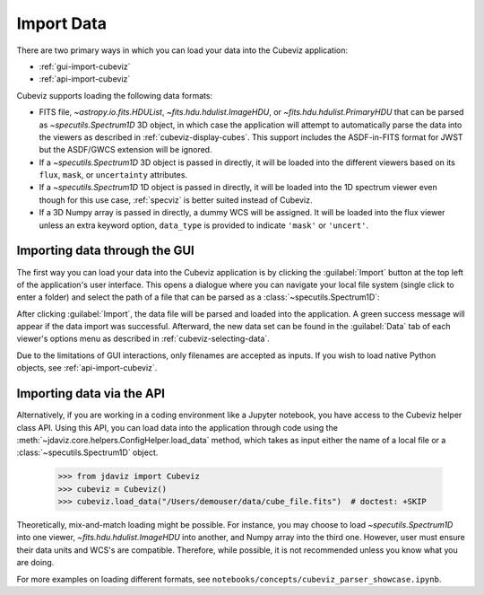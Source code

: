 .. _cubeviz-import-data:

***********
Import Data
***********

There are two primary ways in which you can load your data into the Cubeviz
application:

* :ref:`gui-import-cubeviz`
* :ref:`api-import-cubeviz`

Cubeviz supports loading the following data formats:

* FITS file, `~astropy.io.fits.HDUList`, `~fits.hdu.hdulist.ImageHDU`, or
  `~fits.hdu.hdulist.PrimaryHDU` that can be parsed as
  `~specutils.Spectrum1D` 3D object, in which case the application
  will attempt to automatically parse the data into the viewers as described
  in :ref:`cubeviz-display-cubes`. This support includes the ASDF-in-FITS
  format for JWST but the ASDF/GWCS extension will be ignored.
* If a `~specutils.Spectrum1D` 3D object is passed in directly, it will
  be loaded into the different viewers based on its ``flux``, ``mask``,
  or ``uncertainty`` attributes.
* If a `~specutils.Spectrum1D` 1D object is passed in directly, it will
  be loaded into the 1D spectrum viewer even though for this use case,
  :ref:`specviz` is better suited instead of Cubeviz.
* If a 3D Numpy array is passed in directly, a dummy WCS will be assigned.
  It will be loaded into the flux viewer unless an extra keyword option,
  ``data_type`` is provided to indicate ``'mask'`` or ``'uncert'``.

.. _gui-import-cubeviz:

Importing data through the GUI
------------------------------

The first way you can load your data into the Cubeviz application is
by clicking the :guilabel:`Import` button at the top left of the application's 
user interface. This opens a dialogue where you can navigate your local
file system (single click to enter a folder) and select the path of a file 
that can be parsed as a :class:`~specutils.Spectrum1D`:

.. image:: img/cubeviz_import_data.png

After clicking :guilabel:`Import`, the data file will be parsed and loaded into the 
application. A green success message will appear if the data import 
was successful. Afterward, the new data set can be found in the :guilabel:`Data` 
tab of each viewer's options menu as described in :ref:`cubeviz-selecting-data`.

Due to the limitations of GUI interactions, only filenames are accepted as inputs.
If you wish to load native Python objects, see :ref:`api-import-cubeviz`.

.. _api-import-cubeviz:

Importing data via the API
--------------------------

Alternatively, if you are working in a coding environment like a Jupyter
notebook, you have access to the Cubeviz helper class API. Using this API,
you can load data into the application through code using the
:meth:`~jdaviz.core.helpers.ConfigHelper.load_data`
method, which takes as input either the name of a local file or a 
:class:`~specutils.Spectrum1D` object.

    >>> from jdaviz import Cubeviz
    >>> cubeviz = Cubeviz()
    >>> cubeviz.load_data("/Users/demouser/data/cube_file.fits")  # doctest: +SKIP

Theoretically, mix-and-match loading might be possible. For instance,
you may choose to load `~specutils.Spectrum1D` into one viewer, `~fits.hdu.hdulist.ImageHDU`
into another, and Numpy array into the third one. However, user must ensure their
data units and WCS's are compatible. Therefore, while possible, it is not recommended unless
you know what you are doing.

For more examples on loading different formats, see
``notebooks/concepts/cubeviz_parser_showcase.ipynb``.
